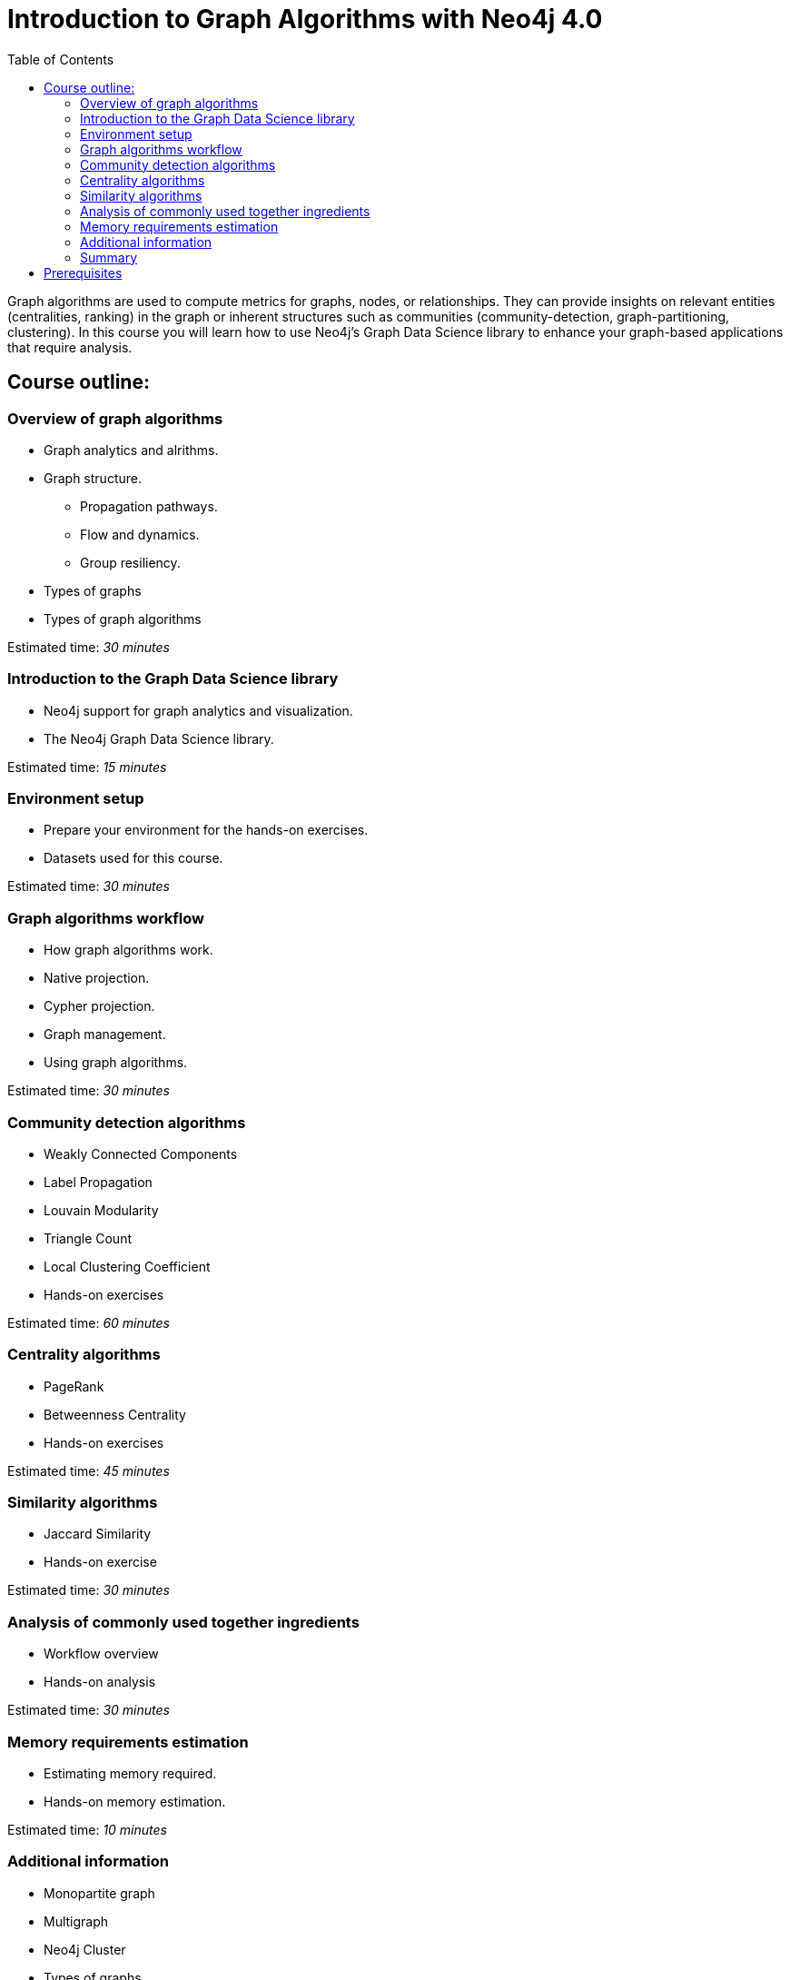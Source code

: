 = Introduction to Graph Algorithms with Neo4j 4.0
:slug: 01-iga-40-about-this-course
:doctype: book
:toc: left
:toclevels: 4
:imagesdir: ../images
:module-next-title: Overview of Graph Algorithms

Graph algorithms are used to compute metrics for graphs, nodes, or relationships.
They can provide insights on relevant entities (centralities, ranking) in the graph or inherent structures such as communities (community-detection, graph-partitioning, clustering).
In this course you will learn how to use Neo4j's Graph Data Science library to enhance your graph-based applications that require analysis.

== Course outline:

=== Overview of graph algorithms

[square]
* Graph analytics and alrithms.
* Graph structure.
** Propagation pathways.
** Flow and dynamics.
** Group resiliency.
* Types of graphs
* Types of graph algorithms

Estimated time: _30 minutes_

=== Introduction to the Graph Data Science library

[square]
* Neo4j support for graph analytics and visualization.
* The Neo4j Graph Data Science library.

Estimated time: _15 minutes_

=== Environment setup

[square]
* Prepare your environment for the hands-on exercises.
* Datasets used for this course.

Estimated time: _30 minutes_

=== Graph algorithms workflow

[square]
* How graph algorithms work.
* Native projection.
* Cypher projection.
* Graph management.
* Using graph algorithms.

Estimated time: _30 minutes_

=== Community detection algorithms

[square]
* Weakly Connected Components
* Label Propagation
* Louvain Modularity
* Triangle Count
* Local Clustering Coefficient
* Hands-on exercises

Estimated time: _60 minutes_

=== Centrality algorithms

[square]
* PageRank
* Betweenness Centrality
* Hands-on exercises

Estimated time: _45 minutes_

=== Similarity algorithms

[square]
* Jaccard Similarity
* Hands-on exercise

Estimated time: _30 minutes_

=== Analysis of commonly used together ingredients

[square]
* Workflow overview
* Hands-on analysis

Estimated time: _30 minutes_

=== Memory requirements estimation

[square]
* Estimating memory required.
* Hands-on memory estimation.

Estimated time: _10 minutes_

=== Additional information

[square]
* Monopartite graph
* Multigraph
* Neo4j Cluster
* Types of graphs
* Tips
* Common concerns

Estimated time: _10 minutes_

=== Summary

[square]
* Review of lessons.
* Overview of resources for learning more and doing more with Graph Data Science in Neo4j.
* Certificate of completion if you answer all questions correctly.

Estimated time: _5 minutes_

== Prerequisites

This course focuses on using graph algorithms with Neo4j in an applied environment to enhance functionality of an application. To be successful you should:

* Have completed Introduction to Neo4j course or have equal Cypher proficiency.
* Be familiar with Neo4j Browser.

This Course is published by Neo4j per this https://neo4j.com/docs/license/[License for Use^].
